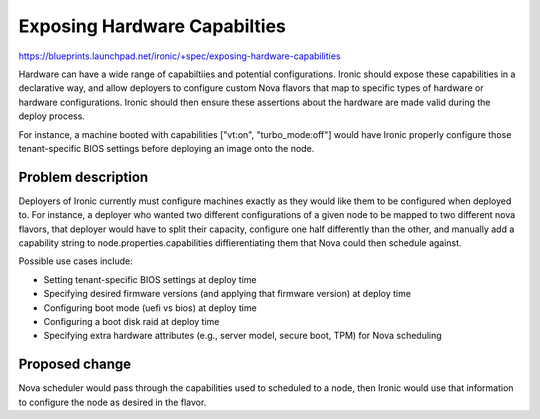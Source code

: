 ..
 This work is licensed under a Creative Commons Attribution 3.0 Unported
 License.

 http://creativecommons.org/licenses/by/3.0/legalcode

=============================
Exposing Hardware Capabilties
=============================

https://blueprints.launchpad.net/ironic/+spec/exposing-hardware-capabilities

Hardware can have a wide range of capabiltiies and potential configurations.
Ironic should expose these capabilities in a declarative way, and allow
deployers to configure custom Nova flavors that map to specific types of
hardware or hardware configurations. Ironic should then ensure these assertions
about the hardware are made valid during the deploy process.

For instance, a machine booted with capabilities ["vt:on", "turbo_mode:off"]
would have Ironic properly configure those tenant-specific BIOS settings
before deploying an image onto the node.

Problem description
===================

Deployers of Ironic currently must configure machines exactly as they would
like them to be configured when deployed to. For instance, a deployer who
wanted two different configurations of a given node to be mapped to two
different nova flavors, that deployer would have to split their capacity,
configure one half differently than the other, and manually add a capability
string to node.properties.capabilities diffierentiating them that Nova could
then schedule against.

Possible use cases include:

* Setting tenant-specific BIOS settings at deploy time
* Specifying desired firmware versions (and applying that firmware version) at
  deploy time
* Configuring boot mode (uefi vs bios) at deploy time
* Configuring a boot disk raid at deploy time
* Specifying extra hardware attributes (e.g., server model, secure boot, TPM)
  for Nova scheduling

Proposed change
===============

Nova scheduler would pass through the capabilities used to scheduled to a
node, then Ironic would use that information to configure the node as desired
in the flavor.
